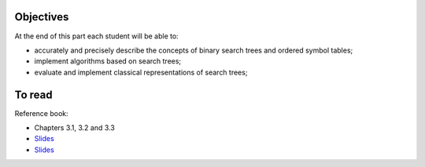 .. _intro3:

Objectives
============

At the end of this part each student will be able to:

* accurately and precisely describe the concepts of binary search trees and ordered symbol tables;
* implement algorithms based on search trees;
* evaluate and implement classical representations of search trees;


To read
======================================

Reference book:

* Chapters 3.1, 3.2 and 3.3



* `Slides <../_static/slides/s6-part3-exercises.pdf>`_
* `Slides <../_static/slides/s7-part3-bilan-part4-intro.pdf>`_


.. * `Slides <../_static/slides/part3-bilan.pdf>`_



..
  .. raw:: html

    <iframe width="560" height="315" src="https://www.youtube.com/embed/PJWVL15ntl8" frameborder="0" allow="accelerometer; autoplay; encrypted-media; gyroscope; picture-in-picture" allowfullscreen></iframe>
